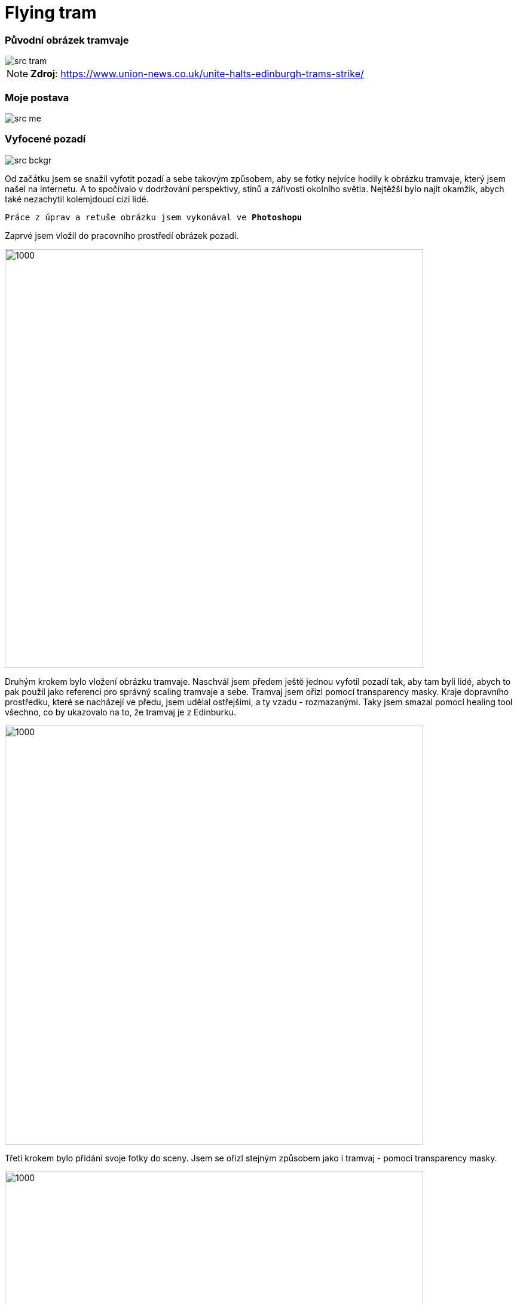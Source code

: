 = Flying tram

:imagesdir: ./

=== Původní obrázek tramvaje
image::src_tram.jpg[]
NOTE: **Zdroj**: https://www.union-news.co.uk/unite-halts-edinburgh-trams-strike/

=== Moje postava
image::src_me.jpg[]

=== Vyfocené pozadí
image::src_bckgr.jpg[]

Od začátku jsem se snažil vyfotit pozadí a sebe takovým způsobem, aby se fotky nejvíce hodily k obrázku tramvaje, který jsem našel na internetu. A to spočívalo v dodržování perspektivy, stínů a zářivosti okolního světla. Nejtěžší bylo najít okamžik, abych také nezachytil kolemjdoucí cizí lidé.

`Práce z úprav a retuše obrázku jsem vykonával ve **Photoshopu**`

Zaprvé jsem vložil do pracovního prostředí obrázek pozadí. +

image::postup1.png[1000,700]

Druhým krokem bylo vložení obrázku tramvaje. Naschvál jsem předem ještě jednou vyfotil pozadí tak, aby tam byli lidé, abych to pak použil jako referenci pro správný scaling tramvaje a sebe. Tramvaj jsem ořizl pomocí transparency masky. Kraje dopravního prostředku, které se nacházejí ve předu, jsem udělal ostřejšími, a ty vzadu - rozmazanými. Taky jsem smazal pomocí healing tool všechno, co by ukazovalo na to, že tramvaj je z Edinburku.

image::postup2.png[1000,700]

Třetí krokem bylo přidání svoje fotky do sceny. Jsem se ořizl stejným způsobem jako i tramvaj - pomocí transparency masky.

image::postup3.png[1000,700]

Pak sledovaly úpravy samotné scény. Přidal jsem červené svícení a stín pod tramvají. Tohle jsem udělal pomocí vrstvy, která je mezi pozadím a tramvají, nastavil jsem průhlednost na ~25%. Napadlo mě, že by taky bylo vhodné, kdyby se budovy kampusu taky svítily tím modrým světlem, aby byl pocit toho budoucna v té scéně.

image::postup4.png[1000,700]
image::postup5.png[1000,700]

Vzhledem k tomu, že původní fotka tramvaje byla vyfocena ve světlém prostředí a já jsem dělal svou scénu "tmavou", rozhodl jsem se přidat záření žárovek tramvaje - světlá a červená. Tohle jsem udělal pomocí vrstvy, která je nad tramvají, je průhlednější a má nastavený efekt outer glow. Ty žárovky svítí dopředu, takže jsem upravil pozadí tak, aby byl vidět vliv žárovek na půdu ( + 1 skoro průhledná vrstva, která obsahuje bílou a červenou barvu).

image::postup6.png[1000,700]

Jelikož to svícení pod tramvají musí mít vliv i na moji postavu, byla přidána skoro průhledná vrstva s červenou barvou, která má vliv jenom na vrstvu se mnou ( je vidět, že moje postava a boty mají červený odstín).

image::postup7.png[1000,700]

Tlačítku, které mačkám, jsem přidal zelený outer glow, abych zdůraznil, že je aktivní.

image::postup8.png[1000,700]

2 vliv na prostředí mé tramvaje je outline zabitého člověka. Tím jsem chtěl říct že se i s časem zvyky obyvatel města nemění a že jsou stalé ohrožení svou nepozorností před tramvajemi. Outline toho člověka jsem vzal z otevřených zdrojů. Jednoduše jsem ho přidal do scény - upravil jsem perspektivu pomocí transformace a nastavil blend mode na overlay.

image::postup9.png[1000,700]
 
V zadání bylo uvedeno za úkol úprava nebo přidání cedulky na dopravním prostředku. Zvolil jsem informační panel na tramvají jako vhodný výběr. Napsal jsem místo cílové zastávky "BI-MGA". Použil jsem text blok, barvu textu jsem udělal oranžovou a blend mode nastavil na difference. 

image::postup10.png[1000,700]

Posledními kroky byly úpravy barev celé scény. Chtěl jsem upravit barvy pozadí a sebe tak, aby černé, bílé a šedé barvy měly stejné barevné odstíny jako u tramvaje. Tohle jsem udělal pomocí selective colour úprav. Potom mi zbylo si jenom zahrát s exposure, křivkamí, hue a saturation v colour managementu.

image::postup11.png[1000,700]

Přidání podpisu nepotřebuje důkladní popis - text block a vhodný font.

image::postup12.png[1000,700]

Nad tímto obrázkem jsem strávil přibližně 7 hodin čistého času, kvůli tomu, že jsem často měnil různé součástky scény. Zkoušel jsem různé postupy a nápady. 

=== Výsledek
image::../../bitmap.jpg[]

=== 8k - bitmap_8k.jpg
image::bitmap_8k.jpg[]
